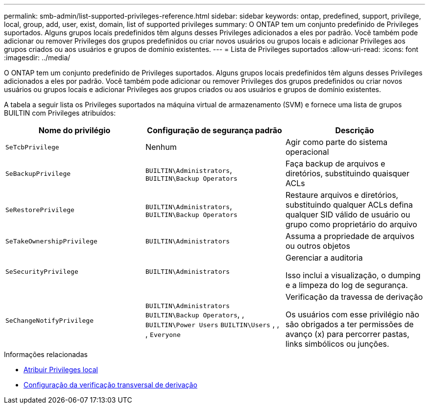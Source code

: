 ---
permalink: smb-admin/list-supported-privileges-reference.html 
sidebar: sidebar 
keywords: ontap, predefined, support, privilege, local, group, add, user, exist, domain, list of supported privileges 
summary: O ONTAP tem um conjunto predefinido de Privileges suportados. Alguns grupos locais predefinidos têm alguns desses Privileges adicionados a eles por padrão. Você também pode adicionar ou remover Privileges dos grupos predefinidos ou criar novos usuários ou grupos locais e adicionar Privileges aos grupos criados ou aos usuários e grupos de domínio existentes. 
---
= Lista de Privileges suportados
:allow-uri-read: 
:icons: font
:imagesdir: ../media/


[role="lead"]
O ONTAP tem um conjunto predefinido de Privileges suportados. Alguns grupos locais predefinidos têm alguns desses Privileges adicionados a eles por padrão. Você também pode adicionar ou remover Privileges dos grupos predefinidos ou criar novos usuários ou grupos locais e adicionar Privileges aos grupos criados ou aos usuários e grupos de domínio existentes.

A tabela a seguir lista os Privileges suportados na máquina virtual de armazenamento (SVM) e fornece uma lista de grupos BUILTIN com Privileges atribuídos:

|===
| Nome do privilégio | Configuração de segurança padrão | Descrição 


 a| 
`SeTcbPrivilege`
 a| 
Nenhum
 a| 
Agir como parte do sistema operacional



 a| 
`SeBackupPrivilege`
 a| 
`BUILTIN\Administrators`, `BUILTIN\Backup Operators`
 a| 
Faça backup de arquivos e diretórios, substituindo quaisquer ACLs



 a| 
`SeRestorePrivilege`
 a| 
`BUILTIN\Administrators`, `BUILTIN\Backup Operators`
 a| 
Restaure arquivos e diretórios, substituindo qualquer ACLs defina qualquer SID válido de usuário ou grupo como proprietário do arquivo



 a| 
`SeTakeOwnershipPrivilege`
 a| 
`BUILTIN\Administrators`
 a| 
Assuma a propriedade de arquivos ou outros objetos



 a| 
`SeSecurityPrivilege`
 a| 
`BUILTIN\Administrators`
 a| 
Gerenciar a auditoria

Isso inclui a visualização, o dumping e a limpeza do log de segurança.



 a| 
`SeChangeNotifyPrivilege`
 a| 
`BUILTIN\Administrators` `BUILTIN\Backup Operators`, , `BUILTIN\Power Users` `BUILTIN\Users` , , , `Everyone`
 a| 
Verificação da travessa de derivação

Os usuários com esse privilégio não são obrigados a ter permissões de avanço (x) para percorrer pastas, links simbólicos ou junções.

|===
.Informações relacionadas
* xref:assign-privileges-concept.adoc[Atribuir Privileges local]
* xref:configure-bypass-traverse-checking-concept.adoc[Configuração da verificação transversal de derivação]

